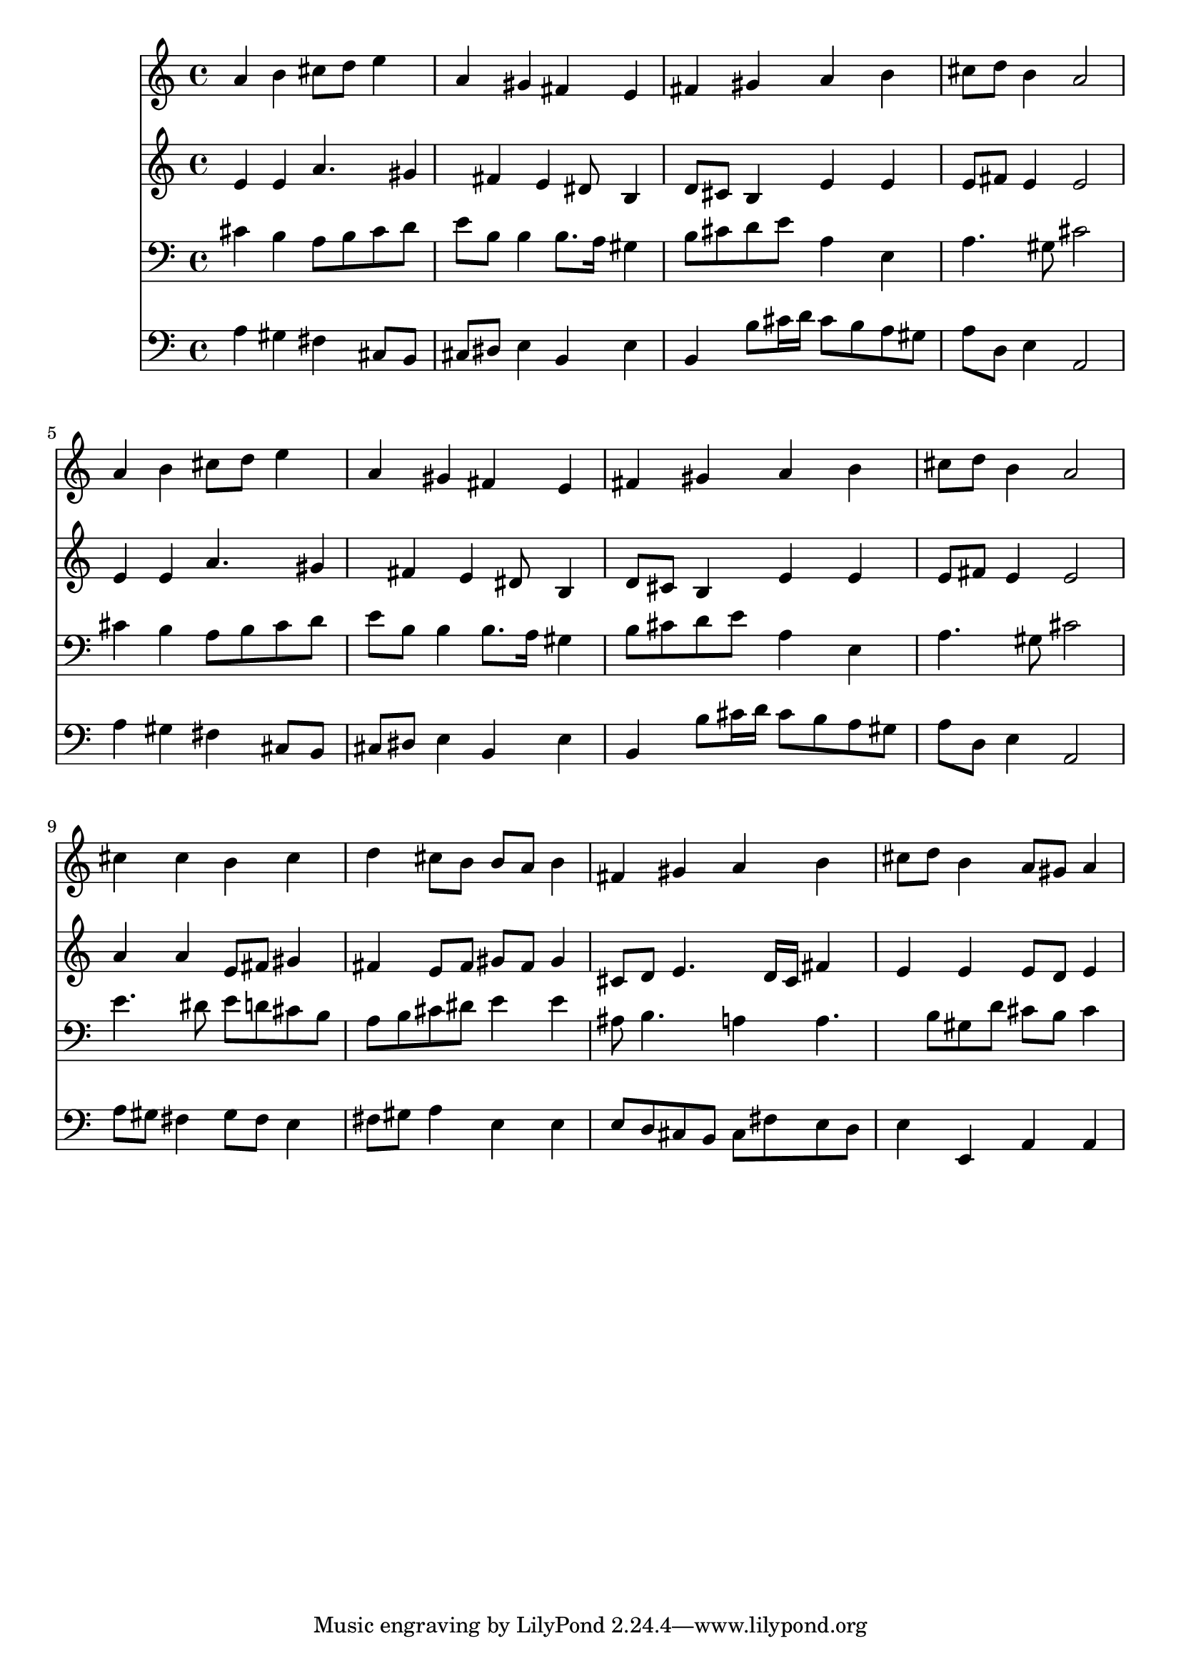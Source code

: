% Lily was here -- automatically converted by /usr/local/lilypond/usr/bin/midi2ly from 024853b5.mid
\version "2.10.0"


trackAchannelA =  {
  
  \time 4/4 
  

  \key a \major
  
  \tempo 4 = 80 
  
}

trackA = <<
  \context Voice = channelA \trackAchannelA
>>


trackBchannelA = \relative c {
  
  % [SEQUENCE_TRACK_NAME] Instrument 1
  a''4 b cis8 d e4 |
  % 2
  a, gis fis e |
  % 3
  fis gis a b |
  % 4
  cis8 d b4 a2 |
  % 5
  a4 b cis8 d e4 |
  % 6
  a, gis fis e |
  % 7
  fis gis a b |
  % 8
  cis8 d b4 a2 |
  % 9
  cis4 cis b cis |
  % 10
  d cis8 b b a b4 |
  % 11
  fis gis a b |
  % 12
  cis8 d b4 a8 gis a4 |
  % 13
  
}

trackB = <<
  \context Voice = channelA \trackBchannelA
>>


trackCchannelA =  {
  
  % [SEQUENCE_TRACK_NAME] Instrument 2
  
}

trackCchannelB = \relative c {
  e'4 e a4. gis4 fis e dis8 b4 |
  % 3
  d8 cis b4 e e |
  % 4
  e8 fis e4 e2 |
  % 5
  e4 e a4. gis4 fis e dis8 b4 |
  % 7
  d8 cis b4 e e |
  % 8
  e8 fis e4 e2 |
  % 9
  a4 a e8 fis gis4 |
  % 10
  fis e8 fis gis fis gis4 |
  % 11
  cis,8 d e4. d16 cis fis4 |
  % 12
  e e e8 d e4 |
  % 13
  
}

trackC = <<
  \context Voice = channelA \trackCchannelA
  \context Voice = channelB \trackCchannelB
>>


trackDchannelA =  {
  
  % [SEQUENCE_TRACK_NAME] Instrument 3
  
}

trackDchannelB = \relative c {
  cis'4 b a8 b cis d |
  % 2
  e b b4 b8. a16 gis4 |
  % 3
  b8 cis d e a,4 e |
  % 4
  a4. gis8 cis2 |
  % 5
  cis4 b a8 b cis d |
  % 6
  e b b4 b8. a16 gis4 |
  % 7
  b8 cis d e a,4 e |
  % 8
  a4. gis8 cis2 |
  % 9
  e4. dis8 e d cis b |
  % 10
  a b cis dis e4 e |
  % 11
  ais,8 b4. a4 a4. b8 gis d' cis b cis4 |
  % 13
  
}

trackD = <<

  \clef bass
  
  \context Voice = channelA \trackDchannelA
  \context Voice = channelB \trackDchannelB
>>


trackEchannelA =  {
  
  % [SEQUENCE_TRACK_NAME] Instrument 4
  
}

trackEchannelB = \relative c {
  a'4 gis fis cis8 b |
  % 2
  cis dis e4 b e |
  % 3
  b b'8 cis16 d cis8 b a gis |
  % 4
  a d, e4 a,2 |
  % 5
  a'4 gis fis cis8 b |
  % 6
  cis dis e4 b e |
  % 7
  b b'8 cis16 d cis8 b a gis |
  % 8
  a d, e4 a,2 |
  % 9
  a'8 gis fis4 gis8 fis e4 |
  % 10
  fis8 gis a4 e e |
  % 11
  e8 d cis b cis fis e d |
  % 12
  e4 e, a a |
  % 13
  
}

trackE = <<

  \clef bass
  
  \context Voice = channelA \trackEchannelA
  \context Voice = channelB \trackEchannelB
>>


\score {
  <<
    \context Staff=trackB \trackB
    \context Staff=trackC \trackC
    \context Staff=trackD \trackD
    \context Staff=trackE \trackE
  >>
}
